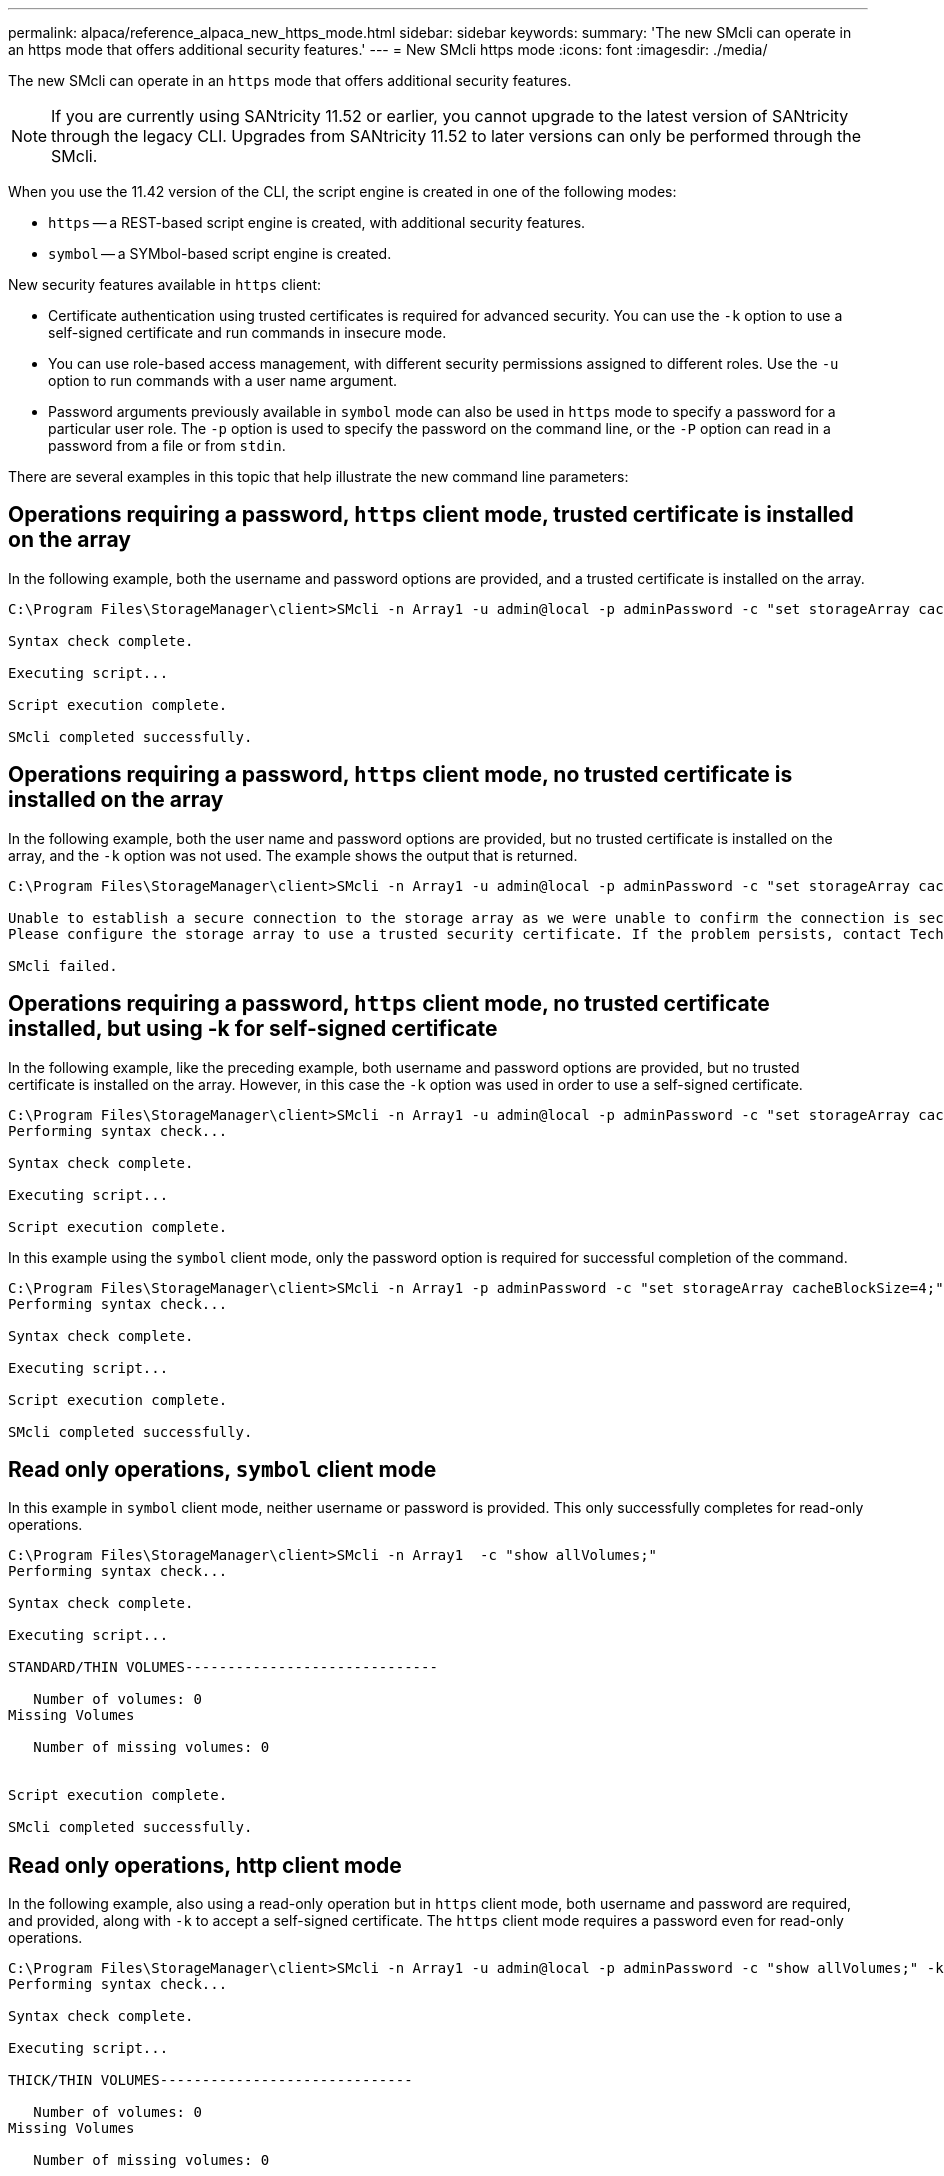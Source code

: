 ---
permalink: alpaca/reference_alpaca_new_https_mode.html
sidebar: sidebar
keywords: 
summary: 'The new SMcli can operate in an https mode that offers additional security features.'
---
= New SMcli https mode
:icons: font
:imagesdir: ./media/

[.lead]
The new SMcli can operate in an `https` mode that offers additional security features.

[NOTE]
====
If you are currently using SANtricity 11.52 or earlier, you cannot upgrade to the latest version of SANtricity through the legacy CLI. Upgrades from SANtricity 11.52 to later versions can only be performed through the SMcli.
====

When you use the 11.42 version of the CLI, the script engine is created in one of the following modes:

* `https` -- a REST-based script engine is created, with additional security features.
* `symbol` -- a SYMbol-based script engine is created.

New security features available in `https` client:

* Certificate authentication using trusted certificates is required for advanced security. You can use the `-k` option to use a self-signed certificate and run commands in insecure mode.
* You can use role-based access management, with different security permissions assigned to different roles. Use the `-u` option to run commands with a user name argument.
* Password arguments previously available in `symbol` mode can also be used in `https` mode to specify a password for a particular user role. The `-p` option is used to specify the password on the command line, or the `-P` option can read in a password from a file or from `stdin`.

There are several examples in this topic that help illustrate the new command line parameters:

== Operations requiring a password, `https` client mode, trusted certificate is installed on the array

In the following example, both the username and password options are provided, and a trusted certificate is installed on the array.

----
C:\Program Files\StorageManager\client>SMcli -n Array1 -u admin@local -p adminPassword -c "set storageArray cacheBlockSize=4;"

Syntax check complete.

Executing script...

Script execution complete.

SMcli completed successfully.
----

== Operations requiring a password, `https` client mode, no trusted certificate is installed on the array

In the following example, both the user name and password options are provided, but no trusted certificate is installed on the array, and the `-k` option was not used. The example shows the output that is returned.

----
C:\Program Files\StorageManager\client>SMcli -n Array1 -u admin@local -p adminPassword -c "set storageArray cacheBlockSize=4;"

Unable to establish a secure connection to the storage array as we were unable to confirm the connection is secure.
Please configure the storage array to use a trusted security certificate. If the problem persists, contact Technical Support.

SMcli failed.
----

== Operations requiring a password, `https` client mode, no trusted certificate installed, but using -k for self-signed certificate

In the following example, like the preceding example, both username and password options are provided, but no trusted certificate is installed on the array. However, in this case the `-k` option was used in order to use a self-signed certificate.

----
C:\Program Files\StorageManager\client>SMcli -n Array1 -u admin@local -p adminPassword -c "set storageArray cacheBlockSize=4;" -k
Performing syntax check...

Syntax check complete.

Executing script...

Script execution complete.
----

In this example using the `symbol` client mode, only the password option is required for successful completion of the command.

----
C:\Program Files\StorageManager\client>SMcli -n Array1 -p adminPassword -c "set storageArray cacheBlockSize=4;"
Performing syntax check...

Syntax check complete.

Executing script...

Script execution complete.

SMcli completed successfully.
----

== Read only operations, `symbol` client mode

In this example in `symbol` client mode, neither username or password is provided. This only successfully completes for read-only operations.

----
C:\Program Files\StorageManager\client>SMcli -n Array1  -c "show allVolumes;"
Performing syntax check...

Syntax check complete.

Executing script...

STANDARD/THIN VOLUMES------------------------------

   Number of volumes: 0
Missing Volumes

   Number of missing volumes: 0


Script execution complete.

SMcli completed successfully.
----

== Read only operations, http client mode

In the following example, also using a read-only operation but in `https` client mode, both username and password are required, and provided, along with `-k` to accept a self-signed certificate. The `https` client mode requires a password even for read-only operations.

----
C:\Program Files\StorageManager\client>SMcli -n Array1 -u admin@local -p adminPassword -c "show allVolumes;" -k
Performing syntax check...

Syntax check complete.

Executing script...

THICK/THIN VOLUMES------------------------------

   Number of volumes: 0
Missing Volumes

   Number of missing volumes: 0


Script execution complete.

SMcli completed successfully.
----
